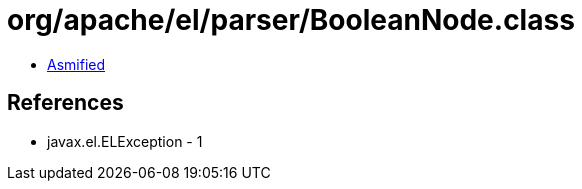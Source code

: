 = org/apache/el/parser/BooleanNode.class

 - link:BooleanNode-asmified.java[Asmified]

== References

 - javax.el.ELException - 1
